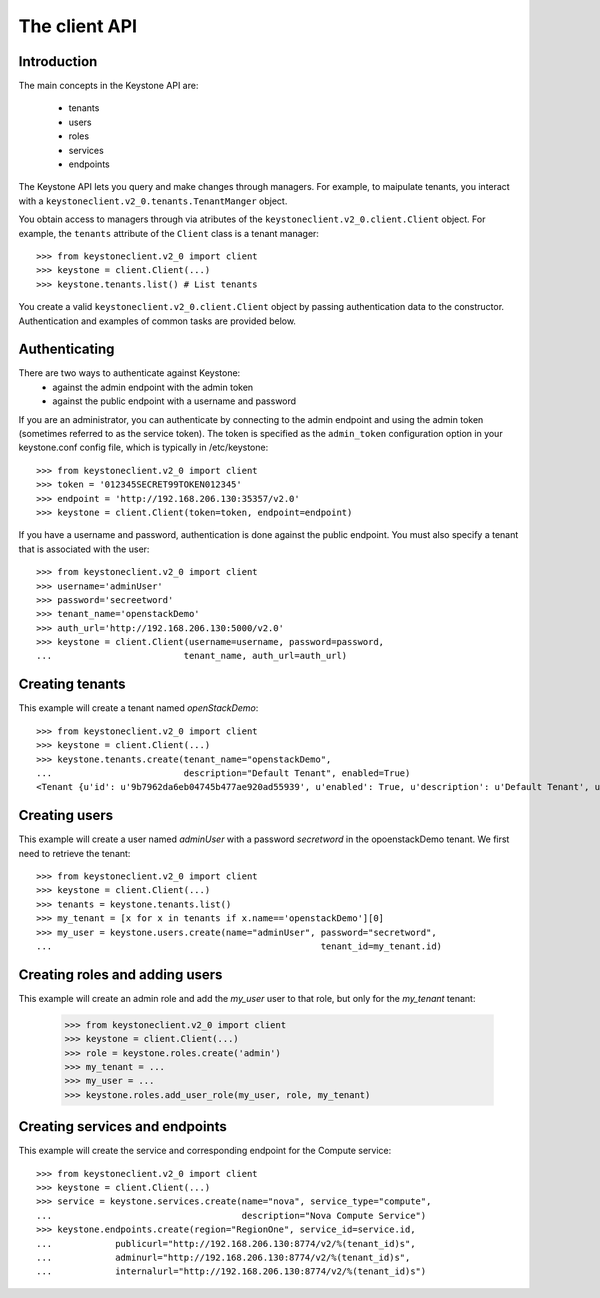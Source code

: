 ==============
The client API
==============

Introduction
============
The main concepts in the Keystone API are:

 * tenants
 * users
 * roles
 * services
 * endpoints

The Keystone API lets you query and make changes through managers. For example,
to maipulate tenants, you interact with a
``keystoneclient.v2_0.tenants.TenantManger`` object.

You obtain access to managers through via atributes of the ``keystoneclient.v2_0.client.Client`` object. For example, the ``tenants`` attribute of the ``Client``
class is a tenant manager::

    >>> from keystoneclient.v2_0 import client
    >>> keystone = client.Client(...)
    >>> keystone.tenants.list() # List tenants

You create a valid ``keystoneclient.v2_0.client.Client`` object by passing
authentication data to the constructor. Authentication and examples of common
tasks are provided below.

Authenticating
==============

There are two ways to authenticate against Keystone:
 * against the admin endpoint with the admin token
 * against the public endpoint with a username and password

If you are an administrator, you can authenticate by connecting to the admin
endpoint and using the admin token (sometimes referred to as the service
token). The token is specified as the ``admin_token`` configuration option in your
keystone.conf config file, which is typically in /etc/keystone::

    >>> from keystoneclient.v2_0 import client
    >>> token = '012345SECRET99TOKEN012345'
    >>> endpoint = 'http://192.168.206.130:35357/v2.0'
    >>> keystone = client.Client(token=token, endpoint=endpoint)

If you have a username and password, authentication is done against the
public endpoint. You must also specify a tenant that is associated with the
user::

    >>> from keystoneclient.v2_0 import client
    >>> username='adminUser'
    >>> password='secreetword'
    >>> tenant_name='openstackDemo'
    >>> auth_url='http://192.168.206.130:5000/v2.0'
    >>> keystone = client.Client(username=username, password=password,
    ...                         tenant_name, auth_url=auth_url)

Creating tenants
================

This example will create a tenant named *openStackDemo*::

    >>> from keystoneclient.v2_0 import client
    >>> keystone = client.Client(...)
    >>> keystone.tenants.create(tenant_name="openstackDemo",
    ...                         description="Default Tenant", enabled=True)
    <Tenant {u'id': u'9b7962da6eb04745b477ae920ad55939', u'enabled': True, u'description': u'Default Tenant', u'name': u'openstackDemo'}>

Creating users
==============

This example will create a user named *adminUser* with a password *secretword*
in the opoenstackDemo tenant. We first need to retrieve the tenant::

    >>> from keystoneclient.v2_0 import client
    >>> keystone = client.Client(...)
    >>> tenants = keystone.tenants.list()
    >>> my_tenant = [x for x in tenants if x.name=='openstackDemo'][0]
    >>> my_user = keystone.users.create(name="adminUser", password="secretword",
    ...                                                   tenant_id=my_tenant.id)

Creating roles and adding users
===============================

This example will create an admin role and add the *my_user* user to that
role, but only for the *my_tenant* tenant:

    >>> from keystoneclient.v2_0 import client
    >>> keystone = client.Client(...)
    >>> role = keystone.roles.create('admin')
    >>> my_tenant = ...
    >>> my_user = ...
    >>> keystone.roles.add_user_role(my_user, role, my_tenant)

Creating services and endpoints
===============================

This example will create the service and corresponding endpoint for the
Compute service::

    >>> from keystoneclient.v2_0 import client
    >>> keystone = client.Client(...)
    >>> service = keystone.services.create(name="nova", service_type="compute",
    ...                                    description="Nova Compute Service")
    >>> keystone.endpoints.create(region="RegionOne", service_id=service.id,
    ...            publicurl="http://192.168.206.130:8774/v2/%(tenant_id)s",
    ...            adminurl="http://192.168.206.130:8774/v2/%(tenant_id)s",
    ...            internalurl="http://192.168.206.130:8774/v2/%(tenant_id)s")

